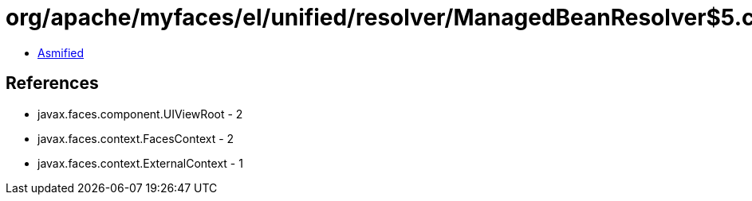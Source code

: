= org/apache/myfaces/el/unified/resolver/ManagedBeanResolver$5.class

 - link:ManagedBeanResolver$5-asmified.java[Asmified]

== References

 - javax.faces.component.UIViewRoot - 2
 - javax.faces.context.FacesContext - 2
 - javax.faces.context.ExternalContext - 1

